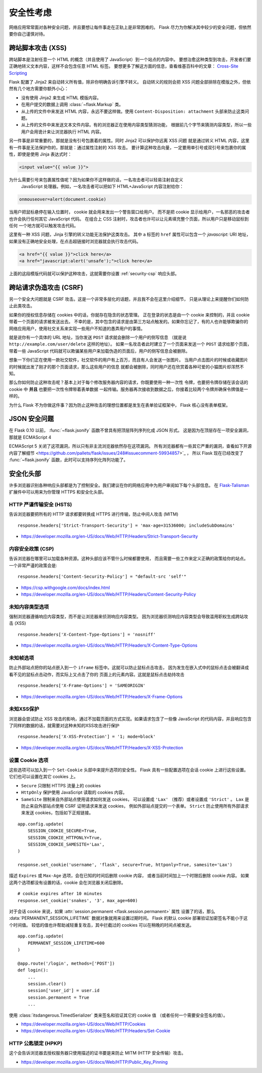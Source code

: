 安全性考虑
=======================

网络应用常常面对各种安全问题，并且要想让每件事走在正轨上是非常困难的。
Flask 尽力为你解决其中较少的安全问题，但依然要你自己谨慎对待。

.. _xss:

跨站脚本攻击 (XSS)
--------------------------

跨站脚本是注射任意一个 HTML 的概念（并且使用了 JavaScript）到一个站点的内容中。
要想治愈这种类型到攻击，开发者们要正确地转义文本内容，这样不会包含任意 HTML 标签。
要想更多了解这方面的信息，查看维基百科中的文章：
`Cross-Site Scripting <https://en.wikipedia.org/wiki/Cross-site_scripting>`_

Flask 配置了 Jinja2 来自动转义所有值，除非你明确告诉引擎不转义。
自动转义的规则会把 XSS 问题全部排除在模版之外，但依然有几个地方需要你额外小心：

-   没有使用 Jinja2 来生成 HTML 模版内容。
-   在用户提交的数据上调用 :class:`~flask.Markup` 类。
-   从上传的文件中来发送 HTML 内容，永远不要这样做。使用
    ``Content-Disposition: attachment`` 头部来防止这类问题。
-   从上传的文件中来发送文本文件内容。有的浏览器正在使用内容类型猜测功能，
    根据前几个字节来猜测内容类型，所以一些用户会用诡计来让浏览器执行 HTML 内容。

另一件事是非常重要的，那就是没有引号包裹着的属性。同时 Jinja2 可以保护你远离 XSS 问题
就是通过转义 HTML 内容，这里有一件事是无法保护你的，那就是：通过属性注射的 XSS 攻击。
要计算这种攻击向量，一定要用单引号或双引号来包裹你的属性，即使是使用 Jinja 表达式时：

.. sourcecode:: html+jinja

    <input value="{{ value }}">

为什么需要引号来包裹属性值呢？因为如果你不这样做的话，一名攻击者可以轻易注射自定义
 JavaScript 处理器。例如，一名攻击者可以把如下 HTML+JavaScript 内容注射给你：

.. sourcecode:: html

    onmouseover=alert(document.cookie)

当用户把鼠标悬停在输入位置时， cookie 就会用来发出一个警告窗口给用户。
而不是把 cookie 显示给用户，一名邪恶的攻击者也许会执行任何其它 JavaScript 代码。
在组合上 CSS 注射时，攻击者也许可以让元素填充整个页面，所以用户只是移动鼠标到任何
一个地方就可以触发攻击代码。

这里有一种 XSS 问题，Jinja 引擎的转义功能无法保护这类攻击。
其中 ``a`` 标签的 ``href`` 属性可以包含一个 `javascript:` URI 地址，
如果没有正确地安全处理，在点击超链接时浏览器就会执行攻击代码。

.. sourcecode:: html

    <a href="{{ value }}">click here</a>
    <a href="javascript:alert('unsafe');">click here</a>

上面的这段模版代码就可以保护这种攻击，这就需要你设置 :ref:`security-csp` 响应头部。

跨站请求伪造攻击 (CSRF)
---------------------------------

另一个安全大问题就是 CSRF 攻击。这是一个非常多层化的话题，并且我不会在这里介绍细节，
只是从理论上来提醒你们如何防止此类攻击。

如果你的授权信息存储在 cookies 中的话，你就存在隐含的状态管理。
正在登录的状态是由一个 cookie 来控制的，并且 cookie 带着一个页面的请求被发送出去。
不幸的是，其中包含的请求是由第三方站点触发的。如果你忘记了，有的人也许能够欺骗你的
网络应用用户，使用社交关系来实现一些用户不知道的愚弄用户的事情。

就是说你有一个具体的 URL 地址，当你发送 ``POST`` 请求就会删除一个用户的侧写信息
（就是说 ``http://example.com/user/delete`` 这样的地址）。
如果一名攻击者此时建立了一个页面来发送一个 ``POST`` 请求给那个页面，带着一些
JavaScript 代码就可以欺骗某些用户来加载伪造的页面后，用户的侧写信息会被删除。

想象一下你们正在使用一款社交软件，社交软件的用户有上百万，而且有人会发送一张图片。
当用户点击图片的时候或收藏图片的时候就出发了刚才的那个页面请求，那么这些用户的信息
就都会被删除，同时用户还在欣赏着各种可爱的小猫图片却浑然不知。

那么你如何防止这种攻击呢？基本上对于每个修改服务器内容的请求，你既要使用一种一次性
令牌，也要把令牌存储在该会话的 cookie 中 **并且** 也要把一次性令牌带着表单数据
一起传输。服务器再次接收到数据之后，你接着比较两个令牌并确保令牌值是一样的。

为什么 Flask 不为你做这件事？因为防止这种攻击的理想位置都是发生在表单验证框架中，
Flask 核心没有表单框架。

.. _json-security:

JSON 安全问题
-------------

在 Flask 0.10 以前， :func:`~flask.jsonify` 函数不曾具有把顶层阵列序列化成 JSON 形式。
这是因为在顶层存在一项安全漏洞，那就是 ECMAScript 4

ECMAScript 5 关闭了这项漏洞，所以只有非主流浏览器依然存在这项漏洞。
所有浏览器都有一些其它严重的漏洞，查看如下开源内容了解细节
<https://github.com/pallets/flask/issues/248#issuecomment-59934857>`_ ，
所以 Flask 现在已经改变了 :func:`~flask.jsonify` 函数，此时可以支持序列化阵列功能了。

安全化头部
----------------

许多浏览器识别各种响应头部都是为了控制安全。我们建议在你的网络应用中为用户审阅如下每个头部信息。
在 `Flask-Talisman`_ 扩展件中可以用来为你管理 HTTPS 和安全化头部。

.. _Flask-Talisman: https://github.com/GoogleCloudPlatform/flask-talisman

HTTP 严谨传输安全 (HSTS)
~~~~~~~~~~~~~~~~~~~~~~~~~~~~~~~~~~~~~

告诉浏览器要把所有的 HTTP 请求都要转换成 HTTPS 进行传输，防止中间人攻击 (MITM) ::

    response.headers['Strict-Transport-Security'] = 'max-age=31536000; includeSubDomains'

- https://developer.mozilla.org/en-US/docs/Web/HTTP/Headers/Strict-Transport-Security

.. _security-csp:

内容安全政策 (CSP)
~~~~~~~~~~~~~~~~~~~~~~~~~~~~~

告诉浏览器在哪里可以加载各种资源。这种头部应该不管什么时候都要使用，
而且需要一些工作来定义正确的政策给你的站点。一个非常严谨的政策会是::

    response.headers['Content-Security-Policy'] = "default-src 'self'"

- https://csp.withgoogle.com/docs/index.html
- https://developer.mozilla.org/en-US/docs/Web/HTTP/Headers/Content-Security-Policy

未知内容类型选项
~~~~~~~~~~~~~~~~~~~~~~

强制浏览器遵循响应内容类型，而不是让浏览器来侦测响应内容类型。
因为浏览器侦测响应内容类型会导致滥用职权生成跨站攻击 (XSS) ::

    response.headers['X-Content-Type-Options'] = 'nosniff'

- https://developer.mozilla.org/en-US/docs/Web/HTTP/Headers/X-Content-Type-Options

未知帧选项
~~~~~~~~~~~~~~~

防止外部站点把你的站点嵌入到一个 ``iframe`` 标签中。这就可以防止鼠标点击攻击，
因为发生在嵌入式中的鼠标点击会被翻译成看不见的鼠标点击动作，而实际上又点击了你的
页面上的元素内容。这就是鼠标点击劫持攻击 ::

    response.headers['X-Frame-Options'] = 'SAMEORIGIN'

- https://developer.mozilla.org/en-US/docs/Web/HTTP/Headers/X-Frame-Options

未知XSS保护
~~~~~~~~~~~~~~~~

浏览器会尝试防止 XSS 攻击的影响，通过不加载页面的方式实现。如果请求包含了一些像 JavaScript
的代码内容，并且响应包含了同样的数据的话，就需要对这种未知的XSS攻击进行保护 ::

    response.headers['X-XSS-Protection'] = '1; mode=block'

- https://developer.mozilla.org/en-US/docs/Web/HTTP/Headers/X-XSS-Protection


.. _security-cookie:

设置 Cookie 选项
~~~~~~~~~~~~~~~~~~

这些选项可以加入到一个 ``Set-Cookie`` 头部中来提升选项的安全性。
Flask 具有一些配置选项在会话 cookie 上进行这些设置。
它们也可以设置在其它 cookies 上。

- ``Secure`` 只限制 HTTPS 流量上的 cookies
- ``HttpOnly`` 保护使用 JavaScript 读取的 cookies 内容。
- ``SameSite`` 限制来自外部站点使用请求如何发送 cookies，
  可以设置成 ``'Lax'`` （推荐）或者设置成 ``'Strict'`` 。
  ``Lax`` 是防止来自外部站点使用 CSRF 证明请求来发送 cookies，
  例如外部站点提交的一个表单。
  ``Strict`` 防止使用所有外部请求来发送 cookies，包括如下正规链接。

::

    app.config.update(
        SESSION_COOKIE_SECURE=True,
        SESSION_COOKIE_HTTPONLY=True,
        SESSION_COOKIE_SAMESITE='Lax',
    )

    response.set_cookie('username', 'flask', secure=True, httponly=True, samesite='Lax')

描述 ``Expires`` 或 ``Max-Age`` 选项，会在已知的时间后删除 cookie 内容，
或者当前时间加上一个时限后删除 cookie 内容。
如果这两个选项都没有设置的话，cookie 会在浏览器关闭后删除。 ::

    # cookie expires after 10 minutes
    response.set_cookie('snakes', '3', max_age=600)

对于会话 cookie 来说，如果 :attr:`session.permanent <flask.session.permanent>` 属性
设置了的话，那么 :data:`PERMANENT_SESSION_LIFETIME` 数据对象就用来设置过期时间。
Flask 的默认 cookie 部署验证加密签名不能小于这个时间值。
较低的值也许帮助减轻重复攻击，其中拦截过的 cookies 可以在稍晚的时间点被发送。 ::

    app.config.update(
        PERMANENT_SESSION_LIFETIME=600
    )

    @app.route('/login', methods=['POST'])
    def login():
        ...
        session.clear()
        session['user_id'] = user.id
        session.permanent = True
        ...

使用 :class:`itsdangerous.TimedSerializer` 类来签名和验证其它的 cookie 值
（或者任何一个需要安全签名的值）。

- https://developer.mozilla.org/en-US/docs/Web/HTTP/Cookies
- https://developer.mozilla.org/en-US/docs/Web/HTTP/Headers/Set-Cookie

.. _samesite_support: https://caniuse.com/#feat=same-site-cookie-attribute


HTTP 公匙锁定 (HPKP)
~~~~~~~~~~~~~~~~~~~~~~~~~~~~~~

这个会告诉浏览器去授权服务器只使用描述的证书要是来防止 MITM (HTTP 安全传输）攻击。

.. 警告::
   当开启这项时要小心，因为如果你不正确地配置或升级你的公匙的话，它非常难于撤销。

- https://developer.mozilla.org/en-US/docs/Web/HTTP/Public_Key_Pinning
